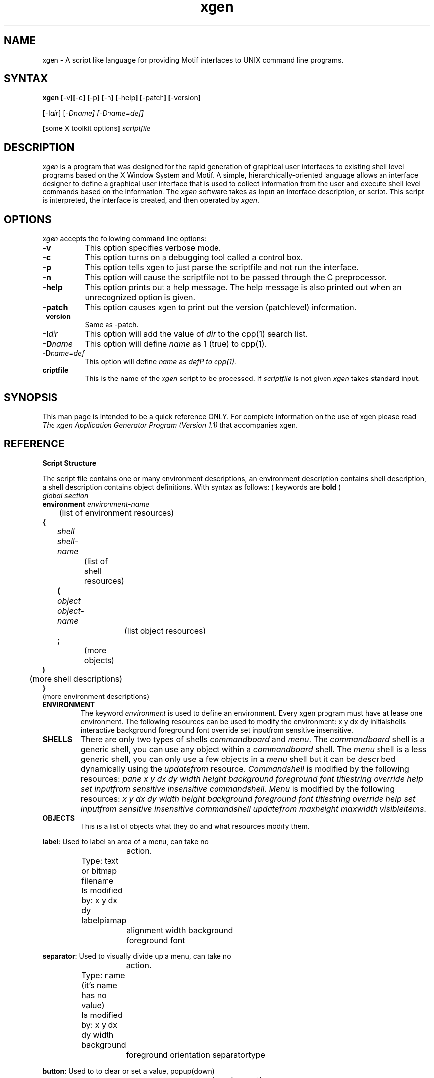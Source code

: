 .de EX		\"Begin example
.ne 5
.if n .sp 1
.if t .sp .5
.nf
.in +.5i
..
.de EE
.fi
.in -.5i
.if n .sp 1
.if t .sp .5
..
.ta .3i .6i .9i 1.2i 1.5i 1.8i
.TH xgen 1.1 "Release 4" "X Version 11"
.SH NAME
xgen - A script like language for providing Motif interfaces to UNIX command line programs.
.SH SYNTAX
.PP
\fBxgen [\fP-v\fP][\fP-c\fP] [\fP-p\fP] [\fP-n\fP] [\fP-help\fP] [\fP-patch\fP] [\fP-version\fP] 
.PP
.B	[\fP-I\fIdir\fP] [\fP-D\fIname\fP] [\fP-D\fIname=def\fP] 
.PP
.B	[\fPsome X toolkit options\fP] \fIscriptfile\fP
.PP
.SH DESCRIPTION
.PP
\fIxgen\fP
is a program that was designed for the rapid generation of
graphical user interfaces to existing shell level programs
based on the X Window System and Motif. A simple, hierarchically-oriented 
language allows an interface designer
to define a graphical user interface that is used to collect information
from the user and execute shell level commands based on the information.
The \fIxgen\fP software takes as input an interface description, or script.
This script is interpreted, the interface is created, and then operated by \fIxgen\fP.

.SH OPTIONS
\fIxgen\fP accepts the following command line options:
.PP
.TP 8
.B \-v
This option specifies verbose mode.
.PP
.TP 8
.B \-c
This option turns on a debugging tool called a control box.
.PP
.TP 8
.B \-p
This option tells xgen to just parse the scriptfile and not run the interface.
.PP
.TP 8
.B \-n
This option will cause the scriptfile not to be passed through the C preprocessor.
.PP
.TP 8
.B \-help
This option prints out a help message. The help message is also printed out when an unrecognized option is given.
.PP
.TP 8
.B \-patch
This option causes xgen to print out the version (patchlevel) information.
.PP
.TP 8
.B \-version
Same as -patch.
.PP
.TP 8
.B \-I\fIdir\fP
This option will add the value of \fIdir\fP to the cpp(1) search list.
.PP
.TP 8
.B \-D\fIname\fP
This option will define \fIname\fP as 1 (true) to cpp(1).
.PP
.TP 8
.B \-D\fIname=def\fP
This option will define \fIname\fP as \fIdef\P to cpp(1).
.PP
.TP 8
.B \fscriptfile\fP
This is the name of the \fIxgen\fP script to be processed. If \fIscriptfile\fP is not given \fIxgen\fP takes standard input.
.PP
.SH SYNOPSIS
This man page is intended to be a quick reference ONLY. For complete information
on the use of xgen please read \fIThe xgen Application Generator Program (Version 1.1)\fP that accompanies xgen.

.SH REFERENCE

.IP "\fBScript Structure"
.PP
The script file contains one or many environment descriptions, an environment 
description contains shell description, a shell description contains 
object definitions. With syntax as follows: ( keywords are \fBbold\fP )
.EX 0
.I global section
.B environment \fIenvironment-name  
	(list of environment resources) 
.B {
.I 	shell \fIshell-name
		(list of shell resources)
.B 	(
.I		object \fIobject-name 
			(list object resources) 
.B		; 
		(more objects)
.B	)
	(more shell descriptions)
.B }
 (more environment descriptions)
.EE

.IP \fBENVIRONMENT
The keyword \fIenvironment\fP is used to define an environment. Every xgen program 
must have at lease one environment. The following resources can be used to 
modify the environment: x y dx dy initialshells interactive background foreground 
font override set inputfrom sensitive insensitive.

.IP \fBSHELLS
There are only two types of shells \fIcommandboard\fP and \fImenu\fP. The 
\fIcommandboard\fP shell is a generic shell, you can use any object within a 
\fIcommandboard\fP shell. The \fImenu\fP shell is a less generic shell, you 
can only use a few objects in a \fImenu\fP shell but it can be described 
dynamically using the \fIupdatefrom\fP resource. \fICommandshell\fP is modified by
the following resources: \fIpane x y dx dy width height background foreground
font titlestring override help set inputfrom sensitive insensitive 
commandshell\fP. \fIMenu\fP is modified by the following resources: \fIx y dx dy 
width height background foreground font titlestring override help 
set inputfrom sensitive insensitive commandshell updatefrom maxheight maxwidth 
visibleitems\fP.

.IP \fBOBJECTS
This is a list of objects what they do and what resources modify them.
.PP
.EX 0
\fBlabel\fP:   Used to label an area of a menu, can take no 
			action. 
		Type: text or bitmap filename
		Is modified by: x y dx dy labelpixmap
			alignment width background 
			foreground font

\fBseparator\fP: Used to visually divide up a menu, can take no
			action.
		Type: name (it's name has no value)
		Is modified by: x y dx dy width background 
			foreground orientation separatortype

\fBbutton\fP:  Used to to clear or set a value, popup(down)
			menus, run a command or change the 
			command processor, bring up a new 
			environment, store a string, or exit
			xgen.  getenv exit clear store
		Type: name
		Is modified by: x y dx dy labelpixmap 
			alignment width background foreground
			font titlestring set runforeground
			runbackground commandarg captureoutput
			inputfrom popup popdown 

\fBmessage\fP: Used to to display text
		Type: text
		Is modified by: x y dx dy labelpixmap 
			alignment width background foreground
			font columns

\fBtextentry\fP: Used to get a string from the user.
		Type: value
		Is modified by: x y dx dy width height
			background foreground font titlestring

\fBlist\fP:   	Used to get values from the user.
		Type: value
		Is modified by: x y dx dy width height 
		background foreground font titlestring 
		visibleitems clear listelement valuestring 
		listseparator updatefrom listtype

\fBtoggle\fP:  Used to get one or many values from the user
		Type: value
		Is modified by: x y dx dy width height 
			background foreground font 
			titlestring listelement valuestring
			listseparator toggletype

\fBslider\fP:  Used to get a number from the user
		Type: value
		Is modified by: x y dx dy width height 
			background foreground font
			titlestring minimum maximum
			startvalue decimalpoint orientation

\fBtable\fP:   Used to get an array of values from the user
		Type: value
		Is modified by: x y dx dy width height 
			background foreground font 
			titlestring rows rowsdisplayed
			columns columnsdisplayed columnwidth 
			separator columnheadings 
			rowheadings tablevalue rowheight 
			rowvalue newline entryfont

\fBpulldown\fP: Used to provide a pulldown menu system.
		Type: name
		Is modified by: it's syntax is that of a menu
			shell.

.IP \fBRESOURCES\fP
\fBupdatefrom\fP: The contents of the string will be used to
			generate a set of buttons for the 
			menu.
		Type: string, any string
		Modifies: menu list

\fBmaxheight\fP: Used to limit height.
		Type: int, positive integer
		Modifies: menu list

\fBmaxwidth\fP: Used to limit width.
		Type: int, positive integer
		Modifies: menu list

\fBvisibleitems\fP: Used to limit the number of items visible
			at a time.
		Type: int, positive integer
		Modifies: menu list

\fBx\fP:	Used to set the shell/object at the x 
			position in pixels on the screen. If
			negative the position is measured from
			the right.
		Type: int
		Modifies: menu commandboard all objects

\fBdx\fP:	Sets the shell at the x position in pixels on
			the screen. If negative the position
			is measured from the top.
		Type: int
		Modifies: menu commandboard all objects

\fBdy\fP:	Sets the shell at the y position in pixels on
			the screen. If negative the position 
			is measured from the bottom.
		Type: int
		Modifies: menu commandboard all objects

\fBy\fP:	Used to set the shell/object at the y 
			position in pixels on the screen. If
			negative the position is measured 
			from the bottom.
		Type: int
		Modifies: menu commandboard all objects

\fBwidth\fP:	Used to set the width in pixels.
		Type: int
		Modifies: menu commandboard label separator
			button textentry list slider pulldown

\fBheight\fP:	Used to set the height in pixels.
		Type: int
		Modifies: menu commandboard label separator
			button textentry list slider pulldown

\fBpane\fP:	Used to vertically pane all objects. The
			default is NOT to pane the objects.
		Type: boolean, [oO]n [tT]rue
		Modifies: commandboard

\fBforeground\fP: Used to set the foreground color to the that
			indicated in the string.
		Type: string
		Modifies: menu commandboard all objects

\fBbackground\fP: Used to set the background color to the that
			indicated in the string.
		Type: string
		Modifies: menu commandboard all objects

\fBtitlestring\fP: Used to set the title of the shell/object
			to the value of the string. The title
			is the name of the shell/object by
			default.
		Type: string
		Modifies: menu commandboard label button 
			textentry list toggle slider table
			pulldown

\fBoverride\fP:	Overrides the window managers tendency to 
			allow interactive placement.  This 
			resource is very sensitive to settings
			within the window manager
			configuration files.
		Type: boolean, [oO]n [tT]rue
		Modifies:menu commandboard

\fBhelp\fP:	Creates a menu bar across the top of the shell
			with a help button.  When the button 
			is pressed a help dialog pops up with
			the contents of the string displayed 
			in it. Useful when used with a
			commandboard that uses pulldown menus.
		Type: string
		Modifies: menu commandboard

\fBrunforeground\fP: Executes the command in string in the 
			foreground (\fIxgen\fP will wait until
			done). The keyword KillInterActive is
			used to stop execution of an
			interactive program. note1
		Type: string-filespec
		Modifies: button

\fBbackground\fP: Executes the command in string in the 
			background (\fIxgen\fP will not wait
			until done).The keyword
			\fBKillInterActive\fP is used to stop
			execution of an interactive program.
			note1
		Type: string-filespec
		Modifies: button

\fBcommandarg\fP: Appends these command line arguments onto 
			the next run command.
		Type: string
		Modifies: environment menu commandboard button

\fBset\fP\fIVAR\fP: Sets the variable VAR to the value of the
			string. The keyword buttonname is used
			to get the name of the button pressed
			in a commandboard or menu.
		Type: string
		Modifies: environment menu commandboard button

\fBinputfrom\fP: Uses the file name given as standard input 
			for the next run command. note1
		Type: string-filename
		Modifies: environment menu commandboard button

\fBcaptureoutput\fP: Uses the file name given as a file to put 
			the output of the next command into. 
			This resource can be set with either 
			of two special keywords: "editor" and 
			"append". If the string is "editor"
			the output of the next run command is put
			into it's own scrolling text window. If 
			the string is "append" the output 
			is appended to the end of a "global" 
			text window. note1
		Type: string-filename
		Modifies: button

\fBinsensitive\fP: Sets the specified objects and/or shells 
			insensitive. Object names can be 
			specified as \fIshell:object\fP.
		Type: string
		Modifies: environment menu commandboard button

\fBsensitive\fP: Sets the specified objects and/or shells 
			sensitive. Object names can be 
			specified as \fIshell:object\fP.
		Type: string
		Modifies: environment menu commandboard button

\fBcommandshell\fP: Will use the full path file name and 
			command-line arguments given as the
			command interpreter instead of
			/bin/sh -c. Specifying commandshell in
			the environment or menu or
			commandboard will not work at this
			time.
		Type: string-filespec
		Modifies: button (commandshell menu)

\fBinitialshells\fP: Specifies the shells that are popped up
			when the environment becomes active.
		Type: string
		Modifies: environment

\fBinteractive\fP: Specifies the complete pathname and 
			command-line arguments of a program 
			that normally runs with interactive
			input.
		Type: string-filespec
		Modifies: environment

\fBlabelpixmap\fP: Used to supply an image for a button
			instead of a string.
		Type: string-filename
		Modifies: button label message

\fBalignment\fP: Used to align text within objects. Default:
			center, Values: center,left,right.
		Type: string-toggle
		Modifies: button label message

\fBorientation\fP: Used to orient separators and sliders. 
			Default:horizontal, Values: 
			horizontal or vertical.
		Type: string-toggle
		Modifies: separator slider

\fBsepratortype\fP: Used to change the look of a separator. 
			Default:singleline Values:singleline
			doubleline singledashedline
			doubledashedline noline shadowetchedin
			shadowetchedout.
		Type: string-toggle
		Modifies: separator

\fBcolumns\fP:	Used to Used to limit the number of columns 
		displayed with a message or table.
		Type: integer
		Modifies: message table

\fBlistelement\fP: Used to provide an entry in a list or name
			a button in a toggle. It is proceeded 
			by valuestring to provide a value for
			the object.
		Type: string
		Modifies:toggle list

\fBvaluestring\fP: Used to provide default value for a 
			textentry or, with list or toggle, 
			used after listelement to set the 
			value of the name of the toggle or 
			list.
		Type: string
		Modifies: textentry list toggle

\fBclear\fP:	Used to clear a value - it will empty a 
			textentry.
		Type: string
		Modifies:textentry valuestring toggle list
			table slider

\fBlistseparator\fP: Used as a string to separate values in a
			selections. i.e a " -" to separate 
			command line options.
		Type: string
		Modifies:toggle list

\fBlisttype\fP:	Used to determine the list behavior. Default: 
			single, Values: single multiple
			extended browse.
		Type: string-toggle
		Modifies:list

\fBtoggletype\fP: Used to determine the toggle behavior 
			between N-of-many(default) and 
			One-of-many(radio).
		Type: string-toggle
		Modifies:toggle

\fBminimum\fP: 	Used to set the minimum value of a slider.
		Type: int
		Modifies:slider

\fBmaximum\fP: 	Used to set the maximum value of a slider.
		Type: int
		Modifies:slider

\fBstartvalue\fP: Used to set the starting(default) value of a
			slider.
		Type: int
		Modifies:slider

\fBdecimalpoint\fP: Used to set the number of decimal points
			(from the left) to shift the value of
			a slider. Default is zero.
		Type: int
		Modifies:slider

\fBrows\fP: 	Used to set the number rows in a table.
		Type: int
		Modifies:table

\fBcolumns\fP: 	Used to set the number columns in a table.
		Type: int
		Modifies:table

\fBcolumnsdisplayed\fP: Used to set the number columns 
			displayed in a table.
		Type: int
		Modifies:table

\fBrowsdisplayed\fP: Used to set the number rows displayed in
			a table.
		Type: int
		Modifies:table

\fBrowheight\fP: Used to set the height of rows in a table.
		Type: int
		Modifies:table

\fBcolumnwidth\fP: Used to set the width of columns in a table
		Type: int
		Modifies:table

\fBseparator\fP: When used inside a table definition the
			separator is a string that separates
			list elements in rowheadings, 
			columnheadings, rowvalue, tablevalue,
			and the value of the table.
		Type: string
		Modifies:table

\fBrowheadings\fP: Used to set the row heading in a table.
			Elements in the list are separated by
			the table separator string.
		Type: string-list
		Modifies:table

\fBcolumnheadings\fP: Used to set the column heading in a
			table. Elements in the list are 
			separated by the table separator
			string.
		Type: string-list
		Modifies:table

\fBrowvalue\fP: Used to set the value of every cell in a row 
			in a table. Elements in the list are
			separated by the table separator 
			string.
		Type: string-list
		Modifies:table

\fBtablevalue\fP: Used to set the value of every cell in a 
			table. Elements in the list are 
			separated by the table separator 
			string.
		Type: string-list
		Modifies:table

\fBnewline\fP:	Used to change the row(record) separator to a
			newline rather than a space. Default:
			none, Values: true.
		Type: boolean
		Modifies:table

.EE
note1: The affect of these resources is changed when you use the interactive resource.

.IP "\fBSyntax Notes\fP"
This is a small list of the gotchas and some motherly reminders when programming
with the \fIxgen\fP scripted language.
.PP
For the beginner: The first thing in a file should be an environment description. 
The first thing in an \fIenvironment\fP description should be \fIinitialshells\fP.
This will make sure your menus popup.
.PP
To use the value of a \fIslider\fP,\fIlist\fP,\fItoggle\fP or \fItable\fP enclose the name in
square brackets. i.e. runforeground:"/bin/ls \fB[\fPoptionstoggle\fB]\fP"
.PP
\fB$\fP doesn't get you anywhere with the name of a \fItoggle\fP, \fIlist\fP or \fItable\fP.
.PP
To get the value of a cell in a \fItable\fP enclose the sell address in parentheses
i.e. setFUBAR:"[table1\fB(\fP3,6\fB)\fP]" a single row would be 
setFUBAR:"[table1\fB(\fP3\fB)\fP]" and you can't get the value of a single column.
.PP
To use the value of a variable put a \fB$\fP sign in front of it.
i.e. runforeground:"/bin/ps -u \fB$\fPUSER" Remember that \fB$USER\fP could be the 
environment variable \fBUSER\fP or it could have been set with setUSER="joe".
.PP
The keyword \fIbuttonname\fP is set to the value of the \fIbutton\fP that was just 
pushed.
.PP
The keyword \fIKillInterActive\fP is used to stop execution of an \fIinteractive\fP program.
.PP
The keyword \fIdynamic\fP is used to describe the action buttons take in \fImenu\fP using
\fIupdatefrom\fP.
.PP
The keyword \fB"editor"\fP when used in a \fIcaptureoutput\fP will put the output of the next
command into it's own scrolling text window.
.PP
The keyword \fB"append"\fP when used with \fIcaptureoutput\fP will append the
output of the next command into a continuous scrolling text window. If a
continuous scrolling text window is not visible, one will be made visible.
.PP 
Please note that when you do a \fIcaptureoutput:"editor"\fP or a \fIcaptureoutput:"append"\fP
the text widget stays up until the user presses a button labeled \fI"Dismiss"\fP. Both
the continuous text widget and the single command output can be used at the same
time and you can cut and paste between them and other X applications like \fIxterm(1)\fP.
Also both of these windows are full motif text widgets; their content is fully
editable. And the user is provided a method of saving the content of the text
widget to a file.
.PP
Names of \fIenvironments\fP, \fImenus\fP, \fIcommandboards\fP, and all the objects do 
not have to be put in quotes unless they are more than one word long.
.PP
All resources are separated from their value by a colon and only a "\fB:\fP". 
Think of it as the "\fB:\fP" has replaced the "\fB=\fP".
.PP

The filename or complex string that is a resource's value must be quoted.
i.e. valuestring:"mx" is correct and valuestring:mx is not. This is also
true for \fIlistelement\fP.
.PP
The last resource in an object description must be followed by a "\fB;\fP". And
a "\fB;\fP" goes after the "\fB)\fP" for a \fIpulldown\fP.
.PP
Use \fIgetenv\fP and separate environments if you are trying to provide interfaces to
several interactive programs.
.PP
\fI"help"\fP goes in the \fIcommandboard\fP or menu definition BEFORE the "\fB(\fP".
.PP
\fIPopups\fP can only be used with a \fIcommandboard\fP, they will not stomp on the \fIhelp\fP
button but work with it. You can define a \fIhelp\fP button before the "\fB(\fP" in a
\fIpopup\fP but then the \fIpopup\fP WILL step on the \fIhelp\fP button.
.SH BUGS
.PP
Two values with the same name in the same program can cause a core dump.
.PP
Programs that require the user to type in their passwd, like ftp, don't work
very well with \fIinteractive\fP. \fIInteractive\fP could be made more robust.
.SH "SEE ALSO"
.PP
X(1),mwm(1)
.PP
.SH AUTHOR
Kurt A. Buehler,PO Box 9005, Champaign, IL 61826-9005, kurt@zorro.cecer.army.mil
.SH ADDITIONAL MODIFICATIONS
George Dolbier, Sequent Computer Systems, 15450 S.W. KOLL Parkway, Beaverton OR 97006-6063,georged@sequent.com or gdolbier@us.oracle.com

